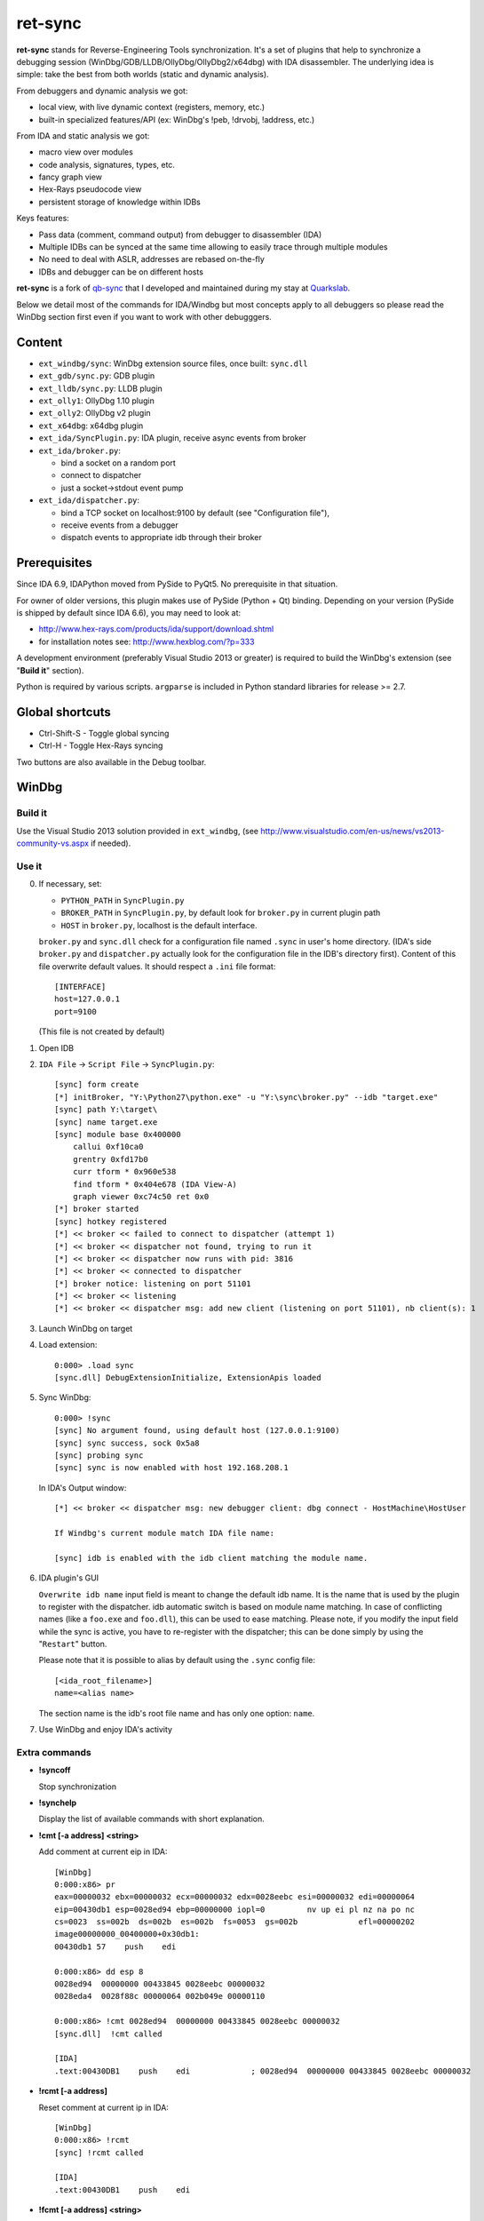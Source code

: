 
ret-sync
========

**ret-sync** stands for Reverse-Engineering Tools synchronization. It's a set of plugins that help to synchronize a debugging session (WinDbg/GDB/LLDB/OllyDbg/OllyDbg2/x64dbg) with IDA disassembler. The underlying idea is simple: take the best from both worlds (static and dynamic analysis).

From debuggers and dynamic analysis we got:

* local view, with live dynamic context (registers, memory, etc.)
* built-in specialized features/API (ex: WinDbg's !peb, !drvobj, !address, etc.)


From IDA and static analysis we got:

* macro view over modules
* code analysis, signatures, types, etc.
* fancy graph view
* Hex-Rays pseudocode view
* persistent storage of knowledge within IDBs


Keys features:

* Pass data (comment, command output) from debugger to disassembler (IDA)
* Multiple IDBs can be synced at the same time allowing to easily trace through multiple modules
* No need to deal with ASLR, addresses are rebased on-the-fly
* IDBs and debugger can be on different hosts


**ret-sync** is a fork of `qb-sync <https://github.com/quarkslab/qb-sync>`_ that I developed and maintained during my stay at `Quarkslab <http://www.quarkslab.com>`_.


Below we detail most of the commands for IDA/Windbg but most concepts apply to all debuggers so
please read the WinDbg section first even if you want to work with other debugggers.


Content
-------

- ``ext_windbg/sync``: WinDbg extension source files, once built: ``sync.dll``
- ``ext_gdb/sync.py``: GDB plugin
- ``ext_lldb/sync.py``: LLDB plugin
- ``ext_olly1``: OllyDbg 1.10 plugin
- ``ext_olly2``: OllyDbg v2 plugin
- ``ext_x64dbg``: x64dbg plugin

- ``ext_ida/SyncPlugin.py``: IDA plugin, receive async events from broker
- ``ext_ida/broker.py``:

  * bind a socket on a random port
  * connect to dispatcher
  * just a socket->stdout event pump

- ``ext_ida/dispatcher.py``:

  * bind a TCP socket on localhost:9100 by default (see "Configuration file"),
  * receive events from a debugger
  * dispatch events to appropriate idb through their broker




Prerequisites
-------------

Since IDA 6.9, IDAPython moved from PySide to PyQt5. No prerequisite in that situation.

For owner of older versions, this plugin makes use of PySide (Python + Qt) binding. Depending on your version (PySide is shipped by default since IDA 6.6), you may need to look at:

- http://www.hex-rays.com/products/ida/support/download.shtml
- for installation notes see: http://www.hexblog.com/?p=333

A development environment (preferably Visual Studio 2013 or greater) is required
to build the WinDbg's extension (see "**Build it**" section).

Python is required by various scripts. ``argparse`` is
included in Python standard libraries for release >= 2.7.




Global shortcuts
----------------

* Ctrl-Shift-S  - Toggle global syncing
* Ctrl-H  - Toggle Hex-Rays syncing

Two buttons are also available in the Debug toolbar.




WinDbg
------


Build it
++++++++

Use the Visual Studio 2013 solution provided in ``ext_windbg``,
(see http://www.visualstudio.com/en-us/news/vs2013-community-vs.aspx if needed).



Use it
++++++

0. If necessary, set:

   * ``PYTHON_PATH`` in ``SyncPlugin.py``
   * ``BROKER_PATH`` in ``SyncPlugin.py``, by default look for ``broker.py`` in current plugin path
   * ``HOST`` in ``broker.py``, localhost is the default interface.

   ``broker.py`` and ``sync.dll`` check for a configuration file named ``.sync`` in user's home directory.
   (IDA's side ``broker.py`` and ``dispatcher.py`` actually look for the configuration file in the IDB's
   directory first).
   Content of this file overwrite default values. It should respect a ``.ini`` file format::

        [INTERFACE]
        host=127.0.0.1
        port=9100

   (This file is not created by default)


1. Open IDB

2. ``IDA File`` -> ``Script File`` -> ``SyncPlugin.py``::

    [sync] form create
    [*] initBroker, "Y:\Python27\python.exe" -u "Y:\sync\broker.py" --idb "target.exe"
    [sync] path Y:\target\
    [sync] name target.exe
    [sync] module base 0x400000
        callui 0xf10ca0
        grentry 0xfd17b0
        curr tform * 0x960e538
        find tform * 0x404e678 (IDA View-A)
        graph viewer 0xc74c50 ret 0x0
    [*] broker started
    [sync] hotkey registered
    [*] << broker << failed to connect to dispatcher (attempt 1)
    [*] << broker << dispatcher not found, trying to run it
    [*] << broker << dispatcher now runs with pid: 3816
    [*] << broker << connected to dispatcher
    [*] broker notice: listening on port 51101
    [*] << broker << listening
    [*] << broker << dispatcher msg: add new client (listening on port 51101), nb client(s): 1

3. Launch WinDbg on target

4. Load extension::

    0:000> .load sync
    [sync.dll] DebugExtensionInitialize, ExtensionApis loaded


5. Sync WinDbg::

    0:000> !sync
    [sync] No argument found, using default host (127.0.0.1:9100)
    [sync] sync success, sock 0x5a8
    [sync] probing sync
    [sync] sync is now enabled with host 192.168.208.1


   In IDA's Output window::

    [*] << broker << dispatcher msg: new debugger client: dbg connect - HostMachine\HostUser

    If Windbg's current module match IDA file name:

    [sync] idb is enabled with the idb client matching the module name.


6. IDA plugin's GUI

   ``Overwrite idb name`` input field is meant to change the default idb name. It is
   the name that is used by the plugin to register with the dispatcher.
   idb automatic switch is based on module name matching. In case of conflicting names
   (like a ``foo.exe`` and ``foo.dll``), this can be used to ease matching.
   Please note, if you modify the input field while the sync is active, you have to re-register
   with the dispatcher; this can be done simply by using the "``Restart``" button.

   Please note that it is possible to alias by default using the ``.sync`` config file::

       [<ida_root_filename>]
       name=<alias name>

   The section name is the idb's root file name and has only one option: ``name``.


7. Use WinDbg and enjoy IDA's activity



Extra commands
++++++++++++++

* **!syncoff**

  Stop synchronization


* **!synchelp**

  Display the list of available commands with short explanation.


* **!cmt [-a address] <string>**

  Add comment at current eip in IDA::

    [WinDbg]
    0:000:x86> pr
    eax=00000032 ebx=00000032 ecx=00000032 edx=0028eebc esi=00000032 edi=00000064
    eip=00430db1 esp=0028ed94 ebp=00000000 iopl=0         nv up ei pl nz na po nc
    cs=0023  ss=002b  ds=002b  es=002b  fs=0053  gs=002b             efl=00000202
    image00000000_00400000+0x30db1:
    00430db1 57    push    edi

    0:000:x86> dd esp 8
    0028ed94  00000000 00433845 0028eebc 00000032
    0028eda4  0028f88c 00000064 002b049e 00000110

    0:000:x86> !cmt 0028ed94  00000000 00433845 0028eebc 00000032
    [sync.dll]  !cmt called

    [IDA]
    .text:00430DB1    push    edi             ; 0028ed94  00000000 00433845 0028eebc 00000032


* **!rcmt [-a address]**

  Reset comment at current ip in IDA::

    [WinDbg]
    0:000:x86> !rcmt
    [sync] !rcmt called

    [IDA]
    .text:00430DB1    push    edi


* **!fcmt [-a address] <string>**

  Add a function comment for function in which current ip is located::

    [WinDbg]
    0:000:x86> !fcmt decodes buffer with key
    [sync] !fcmt called

    [IDA]
    .text:004012E0 ; decodes buffer with key
    .text:004012E0                 public decrypt_func
    .text:004012E0 decrypt_func    proc near
    .text:004012E0                 push    ebp

  Note: calling this command without argument reset the function's comment.

* **!raddr <expression>**

  Add a comment with rebased address evaluated from expression

* **!rln <expression>**

  Get symbol from the idb for the given address

* **!lbl [-a address] <string>**

  Add a label name at current ip in IDA::

    [WinDbg]
    0:000:x86> !lbl meaningful_label
    [sync] !lbl called

    [IDA]
    .text:000000000040271E meaningful_label:
    .text:000000000040271E    mov     rdx, rsp

* **!cmd <string>**

  Execute a command in WinDbg and add its output as comment at current eip in IDA::

    [WinDbg]
    0:000:x86> pr
    eax=00000032 ebx=00000032 ecx=00000032 edx=0028eebc esi=00000032 edi=00000064
    eip=00430db1 esp=0028ed94 ebp=00000000 iopl=0         nv up ei pl nz na po nc
    cs=0023  ss=002b  ds=002b  es=002b  fs=0053  gs=002b             efl=00000202
    image00000000_00400000+0x30db1:
    00430db1 57     push    edi
    [sync.dll]  !cmd r edi

    [IDA]
    .text:00430DB1    push    edi             ; edi=00000064


* **!bc <||on|off|set 0xBBGGRR>**

  Enable/disable path coloring in IDA. This is NOT a code tracing tool,
  there are efficient tools for that. Each manually stepped instruction is
  colored in the graph. Color a single instruction at current eip if called
  without argument.
  "set" argument is used to set path color with a new hex rgb code (reset color
  if called with a value > 0xFFFFFF).


* **!idblist**

  Get list of all IDB clients connected to the dispatcher::

    [WinDbg]
    0:000> !idblist
    > currently connected idb(s):
        [0] target.exe

* **!syncmodauto <on|off>**

  Enable/disable idb auto switch based on module name::

    [WinDbg]
    0:000> !syncmodauto off

    [IDA]
    [*] << broker << dispatcher msg: sync mode auto set to off


* **!idbn <n>**

  Set active idb to the nth client. n should be a valid decimal value.
  This is a semi-automatic mode (personal tribute to the tremendous jj)::

    [WinDbg]
    0:000:> !idbn 0
    > current idb set to 0

  In this example, current active idb client would have been set to::

	[0] target.exe.


* **!jmpto <expression>**

  Expression given as argument is evaluated in the context of the current debugger's status.
  IDA's view is then synced with the resulting address if a matching module is registered.
  Can be seen as a manual synching, relocation is automatically performed, on the fly.
  Especially useful for randomly relocated binary.


* **!jmpraw <expression>**

  Expression given as argument is evaluated in the context of the current debugger's status.
  If an idb is enable then IDA's view is synced with the resulting address. Address is not rebased
  and there is no idb switching.
  Especially useful for dynamically allocated/generated code.

* **!modmap <base> <size> <name>**

  A synthetic ("faked") module (defined using its base address and size) is added to the debugger internal list.
  From msdn: "If all the modules are reloaded - for example, by calling Reload with the Module parameter set to an empty string - all synthetic modules will be discarded."
  It can be used to more easily debug dynamically allocated/generated code.

* **!modunmap <base>**

  Remove a previously mapped synthetic module at base address.

* **!modcheck <||md5>**

  Use to check if current module really matches IDB's file (ex: module has been updated)
  When call without argument, pdb's GUID from Debug Directory is used. It can also use md5,
  but only with local debuggee (not in remote kernel debugging).

* **!bpcmds <||save|load|>**

  **bpcmds** wrapper, save and reload **.bpcmds** (breakpoints commands list) output to current idb.
  Display (but not execute) saved data if called with no argument.
  Persistent storage is achieved using IDA's netnode feature.

* **!ks**

  This command is a DML enhanced output of **kv** command. Code Addresses are clickable (!jmpto) as well as data addresses (dc).

* **!translate <base> <addr> <mod>**

  Meant to be used from IDA (Alt-F2 shortcut), rebase an address with respect to its module's name and offset.


Address optional argument
+++++++++++++++++++++++++

**!cmt**, **!rcmt** and **!fcmt** commands support an optional address option: ``-a`` or ``--address``.
Address should be passed as an hexadecimal value. Command parsing is based on python's
module ``argparse``. To stop line parsing use ``--``.::

    [WinDbg]
    0:000:x86> !cmt -a 0x430DB2 comment

The address has to be a valid instruction's address.



IDA bindings over WinDbg commands:
++++++++++++++++++++++++++++++++++

``Syncplugin.py`` also registers WinDbg command wrapper hotkeys.

* F2  - Set breakpoint at cursor address
* F3  - Set one-shot breakpoint at cursor address
* Ctrl-F2  - Set hardware breakpoint at cursor address
* Ctrl-F3  - Set one-shot hardware breakpoint at cursor address
* Alt-F2 - Translate (rebase in debugger) current cursor address
* Alt-F5  - Go
* F10 - Single step
* F11 - Single trace

These commands are only available when the current idb is active. When possible they have also been implemented for others debuggers.


GNU gdb (GDB)
-------------

GDB has also been heavily tested. We only describe a subset of the
capabilities. Refer to WinDbg commands for a more complete description of what
is supported.

Use it
++++++

0. Load extension (see auto-load-scripts)::

    gdb> source sync.py
    [sync] configuration file loaded 192.168.52.1:9100
    [sync] commands added


1. Sync with host::

    gdb> sync
    [sync] sync is now enabled with host 192.168.52.1
    <not running>

    gdb> r
    Starting program: /bin/ls
    [Thread debugging using libthread_db enabled]
    Using host libthread_db library "/lib/libthread_db.so.1".

2. Use commands, **without "!" prefix**::

    (gdb) cmd x/i $pc
    [sync] command output: => 0x8049ca3:    push   edi

    (gdb) synchelp
    [sync] extension commands help:
     > sync <host>
     > syncoff
     > cmt [-a address] <string>
     > rcmt [-a address] <string>
     > fcmt [-a address] <string>
     > cmd <string>
     > bc <on|off|>
     > rln <address>
     > bbt <symbol>
     > patch <addr> <count> <size>
     > bx /i <symbol>
     > cc
     > translate <base> <addr> <mod>

* **rln**

  Get symbol from the idb for the given address

* **bbt**

  Beautiful backtrace. Similar to **bt** but requests symbols from IDA::

    (gdb) bt
    #0  0x0000000000a91a73 in ?? ()
    #1  0x0000000000a6d994 in ?? ()
    #2  0x0000000000a89125 in ?? ()
    #3  0x0000000000a8a574 in ?? ()
    #4  0x000000000044f83b in ?? ()
    #5  0x0000000000000000 in ?? ()
    (gdb) bbt
    #0 0x0000000000a91a73 in IKE_GetAssembledPkt ()
    #1 0x0000000000a6d994 in catcher ()
    #2 0x0000000000a89125 in IKEProcessMsg ()
    #3 0x0000000000a8a574 in IkeDaemon ()
    #4 0x000000000044f83b in sub_44F7D0 ()
    #5 0x0000000000000000 in  ()

* **patch**

  Patch bytes in IDA based on live context

* **bx**

  Beautiful display. Similar to **x** but using a symbol. The symbol will be resolved by IDA.

* **cc**

  Continue to cursor in IDA. This is an alternative to using F3 to set a one-shot breakpoint and
  F5 to continue. This is useful if you prefer to do it from gdb::

    (gdb) b* 0xA91A73
    Breakpoint 1 at 0xa91a73
    (gdb) c
    Continuing.

    Breakpoint 1, 0x0000000000a91a73 in ?? ()
    (gdb) cc
    [sync] current cursor: 0xa91a7f
    [sync] reached successfully
    (gdb)


Override PID, memory mappings
+++++++++++++++++++++++++++++

In some scenarios, such as debugging embedded devices over serial or raw
firmware in QEMU, gdb is not aware of the PID and cannot access
``/proc/<pid>/maps``.

In these cases, it is possible to pass a custom context to the plugin through
the ``INIT`` section of the ``.sync`` configuration file. It allows overriding
some fields such as the PID and memory mappings.

``.sync`` content extract::

    [INIT]
    context = {
          "pid": 200,
          "mappings": [ [0x400000, 0x7A81158, 0x7681158, "asav941-200.qcow2|lina"] ]
      }


Each entry in the mappings is: ``mem_base``, ``mem_end``, ``mem_size``, ``mem_name``.



LLDB
----

LLDB support is experimental, however:

0. Load extension (can also be added in ``~/.lldbinit``)::

    lldb> command script import sync

1. Sync with host::

    lldb> process launch -s
    lldb> sync
    [sync] connecting to localhost
    [sync] sync is now enabled with host localhost
    [sync] event handler started

2. Use commands::

    lldb> synchelp
    [sync] extension commands help:
     > sync <host>                   = synchronize with <host> or the default value
     > syncoff                       = stop synchronization
     > cmt <string>                  = add comment at current eip in IDA
     > rcmt <string>                 = reset comments at current eip in IDA
     > fcmt <string>                 = add a function comment for 'f = get_func(eip)' in IDA
     > cmd <string>                  = execute command <string> and add its output as comment at current eip in IDA
     > bc <on|off|>                  = enable/disable path coloring in IDA
                                       color a single instruction at current eip if called without argument
    lldb> cmt mooo


OllyDbg 1.10
------------

OllyDbg 1.10 support is experimental, however:

0. Build the plugin using the VS solution
1. Copy the dll within Olly's plugin directory
2. Use Plugins menu or shortcuts to enable (ALT+s)/disable (ALT+u)
   synchronization.


OllyDbg2
---------

OllyDbg2 support is experimental, however:

0. Build the plugin using the VS solution
1. Copy the dll within Olly's plugin directory
2. Use Plugins menu or shortcuts to enable (CTRL+s)/disable (CTRL+u)
   synchronization.

Due to the beta status of Olly2 API, only the following features have been implemented:

- Graph sync [use F7; F8 for stepping]
- Comment   [use CTRL+;]
- Label     [use CTRL+:]


x64dbg
-------

Based on testplugin,  https://github.com/x64dbg/testplugin. x64dbg support is experimental, however:

0. Build the plugin using the VS solution

   Please note that plugin sdk is not redistributed with the solution.
   A copy can be found in each release of x64dbg.

   Paste the "``pluginsdk``" directory into "``ext_x64dbg\x64dbg_sync``"

1. Copy the dll (extension is ``.d32`` or ``.dp64``) within x64dbg's plugin directory.

2. Use commands to enable ("!sync") or disable ("!syncoff") synchronization.

Extend
------

While mostly focus on dynamic analysis, it is of-course possible to use other tools, see:

- http://blog.tetrane.com/2015/02/reven-in-your-toolkit.html


TODO
-----

- Sure.


KNOWN BUGS/LIMITATIONS
-----------------------

- Tested with Python 2.7, IDA 6.4 to 7.2 (Windows, Linux and Mac OS X), GNU gdb (GDB) 7.4.1 (Debian), lldb 310.2.37.
- **THERE IS NO AUTHENTICATION/ENCRYPTION** or whatsoever between the parties; you're on your own.
- Self modifying code is out of scope.

With GDB:

- it seems that stop event is not called when using 'return' command.
- multi-threading debugging have issues with signals.

With WinDbg:

- IDA's client plugin gets notified even though encountered breakpoint
  uses a command string that makes it continue ('g'). This can cause major slow-down
  if there are too much of these events. A limited fix has been implemented, the
  best solution is still to sync off temporarily.
- Possible race condition

With IDA:

- Graph window redrawing is quite slow for big graphs.
- **ret-sync** shortcuts conflicts in Linux environments.


LICENSE
-------

**ret-sync** is free software: you can redistribute it and/or modify
it under the terms of the GNU General Public License as published by
the Free Software Foundation, either version 3 of the License, or
(at your option) any later version.

This program is distributed in the hope that it will be useful,
but WITHOUT ANY WARRANTY; without even the implied warranty of
MERCHANTABILITY or FITNESS FOR A PARTICULAR PURPOSE.  See the
GNU General Public License for more details.

You should have received a copy of the GNU General Public License
along with this program.  If not, see http://www.gnu.org/licenses/.


GREETZ
------

Hail to Bruce Dang, StalkR, @Ivanlef0u, Damien Aumaître, Sébastien Renaud and
Kévin Szkudlapski, @_m00dy_, @saidelike for their kindness, help, feedbacks
and thoughts. Ilfak Guilfanov and Igor Skochinsky for their help with IDA's
internals.
